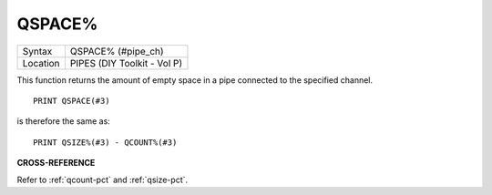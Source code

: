..  _qspace-pct:

QSPACE%
=======

+----------+-------------------------------------------------------------------+
| Syntax   |  QSPACE% (#pipe\_ch)                                              |
+----------+-------------------------------------------------------------------+
| Location |  PIPES (DIY Toolkit - Vol P)                                      |
+----------+-------------------------------------------------------------------+

This function returns the amount of empty space in a pipe connected to
the specified channel.

::

    PRINT QSPACE(#3)

is therefore the same as::

    PRINT QSIZE%(#3) - QCOUNT%(#3)

**CROSS-REFERENCE**

Refer to :ref:`qcount-pct` and
:ref:`qsize-pct`.

